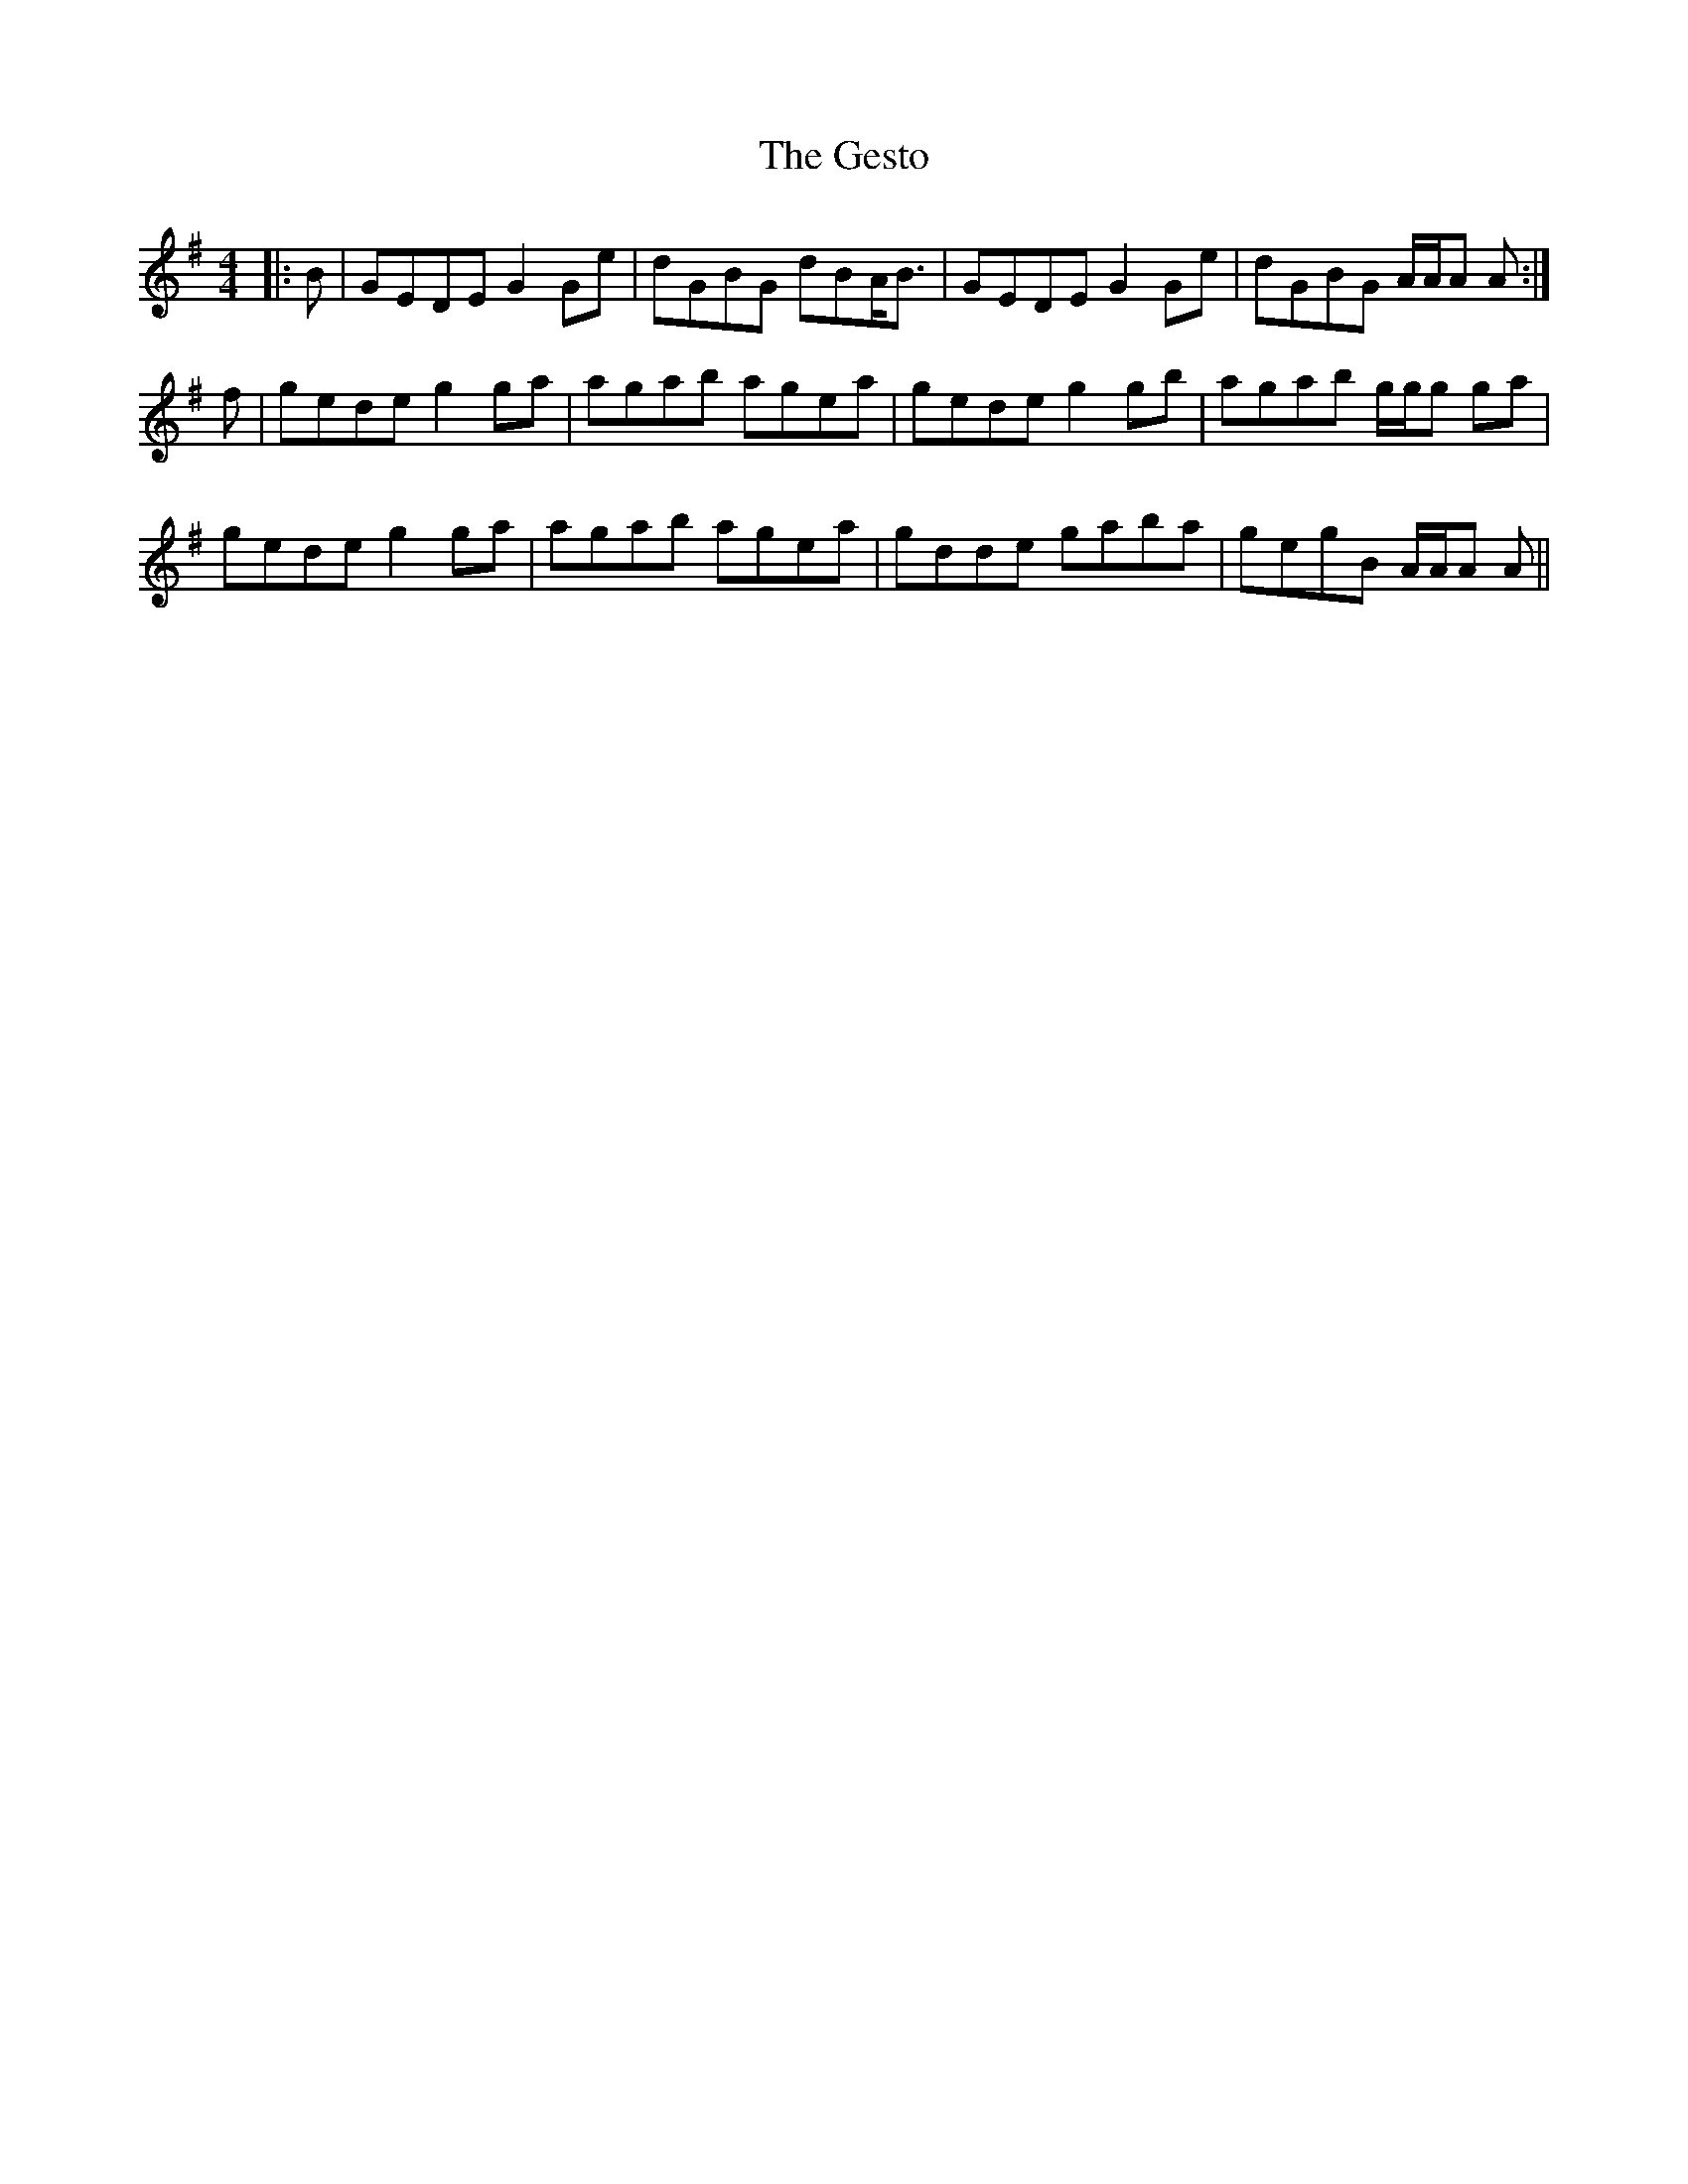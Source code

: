 X: 15083
T: Gesto, The
R: reel
M: 4/4
K: Gmajor
|:B|GEDE G2 Ge|dGBG dBA<B|GEDE G2 Ge|dGBG A/A/A A:|
f|gede g2 ga|agab agea|gede g2 gb|agab g/g/g ga|
gede g2 ga|agab agea|gdde gaba|gegB A/A/A A||

